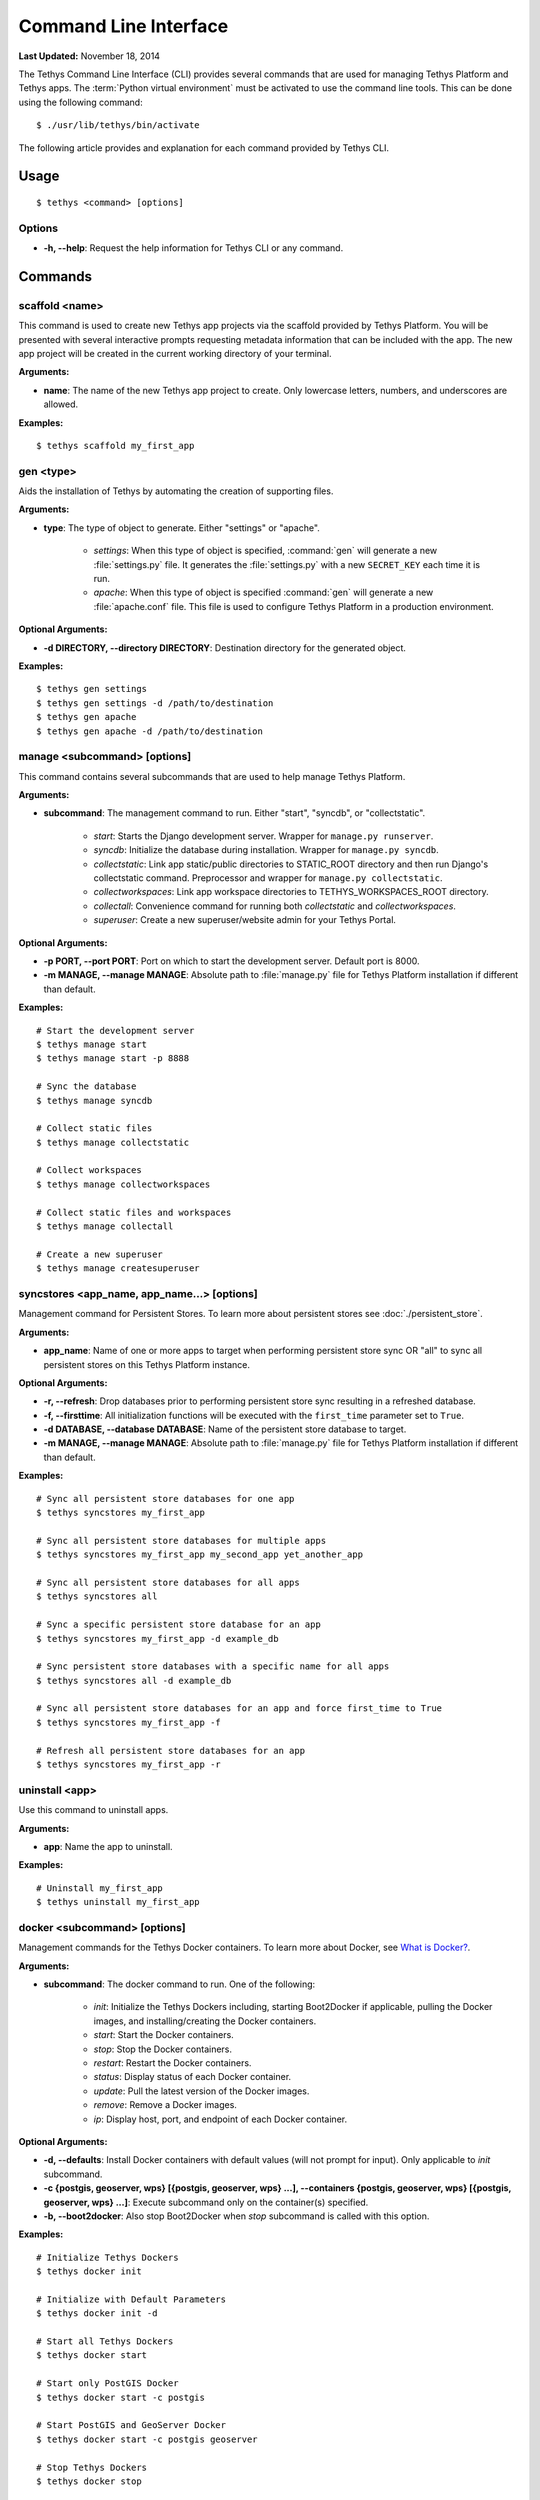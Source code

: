 **********************
Command Line Interface
**********************

**Last Updated:** November 18, 2014

The Tethys Command Line Interface (CLI) provides several commands that are used for managing Tethys Platform and Tethys apps. The :term:`Python virtual environment` must be activated to use the command line tools. This can be done using the following command:

::

    $ ./usr/lib/tethys/bin/activate

The following article provides and explanation for each command provided by Tethys CLI.

Usage
=====

::

    $ tethys <command> [options]

Options
-------

* **-h, --help**: Request the help information for Tethys CLI or any command.


Commands
========

scaffold <name>
---------------

This command is used to create new Tethys app projects via the scaffold provided by Tethys Platform. You will be presented with several interactive prompts requesting metadata information that can be included with the app. The new app project will be created in the current working directory of your terminal.

**Arguments:**

* **name**: The name of the new Tethys app project to create. Only lowercase letters, numbers, and underscores are allowed.

**Examples:**

::

    $ tethys scaffold my_first_app

gen <type>
----------

Aids the installation of Tethys by automating the creation of supporting files.


**Arguments:**

* **type**: The type of object to generate. Either "settings" or "apache".

    * *settings*: When this type of object is specified, :command:`gen` will generate a new :file:`settings.py` file. It generates the :file:`settings.py` with a new ``SECRET_KEY`` each time it is run.
    * *apache*: When this type of object is specified :command:`gen` will generate a new :file:`apache.conf` file. This file is used to configure Tethys Platform in a production environment.

**Optional Arguments:**

* **-d DIRECTORY, --directory DIRECTORY**: Destination directory for the generated object.

**Examples:**

::

    $ tethys gen settings
    $ tethys gen settings -d /path/to/destination
    $ tethys gen apache
    $ tethys gen apache -d /path/to/destination

manage <subcommand> [options]
-----------------------------

This command contains several subcommands that are used to help manage Tethys Platform.

**Arguments:**

* **subcommand**: The management command to run. Either "start", "syncdb", or "collectstatic".

    * *start*: Starts the Django development server. Wrapper for ``manage.py runserver``.
    * *syncdb*: Initialize the database during installation. Wrapper for ``manage.py syncdb``.
    * *collectstatic*: Link app static/public directories to STATIC_ROOT directory and then run Django's collectstatic command. Preprocessor and wrapper for ``manage.py collectstatic``.
    * *collectworkspaces*: Link app workspace directories to TETHYS_WORKSPACES_ROOT directory.
    * *collectall*: Convenience command for running both *collectstatic* and *collectworkspaces*.
    * *superuser*: Create a new superuser/website admin for your Tethys Portal.

**Optional Arguments:**

* **-p PORT, --port PORT**: Port on which to start the development server. Default port is 8000.
* **-m MANAGE, --manage MANAGE**: Absolute path to :file:`manage.py` file for Tethys Platform installation if different than default.

**Examples:**

::

    # Start the development server
    $ tethys manage start
    $ tethys manage start -p 8888

    # Sync the database
    $ tethys manage syncdb

    # Collect static files
    $ tethys manage collectstatic

    # Collect workspaces
    $ tethys manage collectworkspaces

    # Collect static files and workspaces
    $ tethys manage collectall

    # Create a new superuser
    $ tethys manage createsuperuser

syncstores <app_name, app_name...> [options]
--------------------------------------------

Management command for Persistent Stores. To learn more about persistent stores see :doc:`./persistent_store`.

**Arguments:**

* **app_name**: Name of one or more apps to target when performing persistent store sync OR "all" to sync all persistent stores on this Tethys Platform instance.

**Optional Arguments:**

* **-r, --refresh**: Drop databases prior to performing persistent store sync resulting in a refreshed database.
* **-f, --firsttime**: All initialization functions will be executed with the ``first_time`` parameter set to ``True``.
* **-d DATABASE, --database DATABASE**: Name of the persistent store database to target.
* **-m MANAGE, --manage MANAGE**: Absolute path to :file:`manage.py` file for Tethys Platform installation if different than default.

**Examples:**

::

    # Sync all persistent store databases for one app
    $ tethys syncstores my_first_app

    # Sync all persistent store databases for multiple apps
    $ tethys syncstores my_first_app my_second_app yet_another_app

    # Sync all persistent store databases for all apps
    $ tethys syncstores all

    # Sync a specific persistent store database for an app
    $ tethys syncstores my_first_app -d example_db

    # Sync persistent store databases with a specific name for all apps
    $ tethys syncstores all -d example_db

    # Sync all persistent store databases for an app and force first_time to True
    $ tethys syncstores my_first_app -f

    # Refresh all persistent store databases for an app
    $ tethys syncstores my_first_app -r

uninstall <app>
--------------------------------------------

Use this command to uninstall apps.

**Arguments:**

* **app**: Name the app to uninstall.

**Examples:**

::

    # Uninstall my_first_app
    $ tethys uninstall my_first_app

docker <subcommand> [options]
-----------------------------

Management commands for the Tethys Docker containers. To learn more about Docker, see `What is Docker? <https://www.docker.com/whatisdocker/>`_.

**Arguments:**

* **subcommand**: The docker command to run. One of the following:

    * *init*: Initialize the Tethys Dockers including, starting Boot2Docker if applicable, pulling the Docker images, and installing/creating the Docker containers.
    * *start*: Start the Docker containers.
    * *stop*: Stop the Docker containers.
    * *restart*: Restart the Docker containers.
    * *status*: Display status of each Docker container.
    * *update*: Pull the latest version of the Docker images.
    * *remove*: Remove a Docker images.
    * *ip*: Display host, port, and endpoint of each Docker container.

**Optional Arguments:**

* **-d, --defaults**: Install Docker containers with default values (will not prompt for input). Only applicable to *init* subcommand.
* **-c {postgis, geoserver, wps} [{postgis, geoserver, wps} ...], --containers {postgis, geoserver, wps} [{postgis, geoserver, wps} ...]**: Execute subcommand only on the container(s) specified.
* **-b, --boot2docker**: Also stop Boot2Docker when *stop* subcommand is called with this option.

**Examples:**

::

    # Initialize Tethys Dockers
    $ tethys docker init

    # Initialize with Default Parameters
    $ tethys docker init -d

    # Start all Tethys Dockers
    $ tethys docker start

    # Start only PostGIS Docker
    $ tethys docker start -c postgis

    # Start PostGIS and GeoServer Docker
    $ tethys docker start -c postgis geoserver

    # Stop Tethys Dockers
    $ tethys docker stop

    # Stop Tethys Dockers and Boot2Docker if applicable
    $ tethys docker stop -b

    # Update Tethys Docker Images
    $ tethys docker update

    # Remove Tethys Docker Images
    $ tethys docker remove

    # View Status of Tethys Dockers
    $ tethys docker status

    # View Host and Port Info
    $ tethys docker ip
